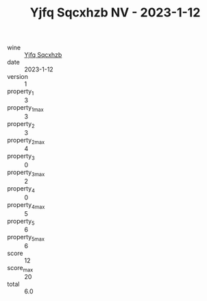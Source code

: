 :PROPERTIES:
:ID:                     f4c6e805-b580-4f5f-81bf-65f9ee7bc1b7
:END:
#+TITLE: Yjfq Sqcxhzb NV - 2023-1-12

- wine :: [[id:f5017f94-c4ce-43ce-84ac-2b7986c0c7d4][Yjfq Sqcxhzb]]
- date :: 2023-1-12
- version :: 1
- property_1 :: 3
- property_1_max :: 3
- property_2 :: 3
- property_2_max :: 4
- property_3 :: 0
- property_3_max :: 2
- property_4 :: 0
- property_4_max :: 5
- property_5 :: 6
- property_5_max :: 6
- score :: 12
- score_max :: 20
- total :: 6.0



